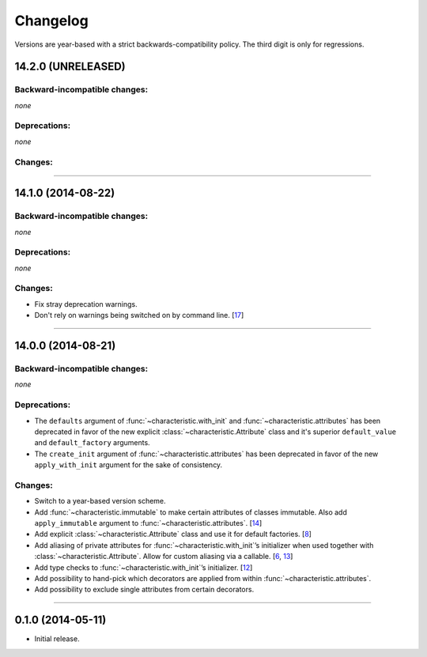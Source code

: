.. :changelog:

Changelog
=========

Versions are year-based with a strict backwards-compatibility policy.
The third digit is only for regressions.


14.2.0 (UNRELEASED)
-------------------


Backward-incompatible changes:
^^^^^^^^^^^^^^^^^^^^^^^^^^^^^^

*none*


Deprecations:
^^^^^^^^^^^^^

*none*


Changes:
^^^^^^^^



----


14.1.0 (2014-08-22)
-------------------


Backward-incompatible changes:
^^^^^^^^^^^^^^^^^^^^^^^^^^^^^^

*none*


Deprecations:
^^^^^^^^^^^^^

*none*


Changes:
^^^^^^^^

- Fix stray deprecation warnings.
- Don't rely on warnings being switched on by command line.
  [`17 <https://github.com/hynek/characteristic/issues/17>`_]


----


14.0.0 (2014-08-21)
-------------------


Backward-incompatible changes:
^^^^^^^^^^^^^^^^^^^^^^^^^^^^^^

*none*


Deprecations:
^^^^^^^^^^^^^

- The ``defaults`` argument of :func:`~characteristic.with_init` and :func:`~characteristic.attributes` has been deprecated in favor of the new explicit :class:`~characteristic.Attribute` class and it's superior ``default_value`` and ``default_factory`` arguments.
- The ``create_init`` argument of :func:`~characteristic.attributes` has been deprecated in favor of the new ``apply_with_init`` argument for the sake of consistency.


Changes:
^^^^^^^^

- Switch to a year-based version scheme.
- Add :func:`~characteristic.immutable` to make certain attributes of classes immutable.
  Also add ``apply_immutable`` argument to :func:`~characteristic.attributes`.
  [`14 <https://github.com/hynek/characteristic/issues/14>`_]
- Add explicit :class:`~characteristic.Attribute` class and use it for default factories.
  [`8 <https://github.com/hynek/characteristic/issues/8>`_]
- Add aliasing of private attributes for :func:`~characteristic.with_init`\’s initializer when used together with :class:`~characteristic.Attribute`.
  Allow for custom aliasing via a callable.
  [`6 <https://github.com/hynek/characteristic/issues/6>`_, `13 <https://github.com/hynek/characteristic/issues/13>`_]
- Add type checks to :func:`~characteristic.with_init`\’s initializer.
  [`12 <https://github.com/hynek/characteristic/issues/13>`_]
- Add possibility to hand-pick which decorators are applied from within :func:`~characteristic.attributes`.
- Add possibility to exclude single attributes from certain decorators.


----


0.1.0 (2014-05-11)
------------------

- Initial release.
